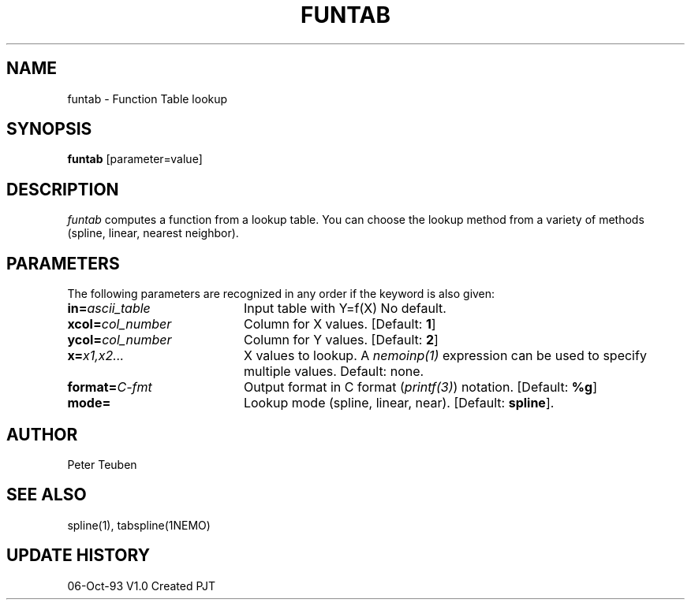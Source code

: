 .TH FUNTAB 1NEMO "6 October 1993"
.SH NAME
funtab \- Function Table lookup
.SH SYNOPSIS
\fBfuntab\fP [parameter=value]
.SH DESCRIPTION
\fIfuntab\fP computes a function from a lookup table. You can choose
the lookup method from a variety of methods (spline, linear,
nearest neighbor).
.SH PARAMETERS
The following parameters are recognized in any order if the keyword
is also given:
.TP 20
\fBin=\fP\fIascii_table\fP
Input table with Y=f(X)
No default.
.TP 20
\fBxcol=\fP\fIcol_number\fP
Column for X values.
[Default: \fB1\fP]
.TP 20
\fBycol=\fP\fIcol_number\fP
Column for Y values.
[Default: \fB2\fP]
.TP 20
\fBx=\fP\fIx1,x2...\fP
X values to lookup.  A \fInemoinp(1)\fP expression can be used
to specify multiple values.
Default: none.
.TP 20
\fBformat=\fP\fIC-fmt\fP
Output format in C format (\fIprintf(3)\fP) notation.
[Default: \fB%g\fP]
.TP 20
\fBmode=\fP
Lookup mode (spline, linear, near).
[Default: \fBspline\fP].
.SH AUTHOR
Peter Teuben
.SH SEE ALSO
spline(1), tabspline(1NEMO)
.SH UPDATE HISTORY
.nf
.ta +1.0i +4.0i
06-Oct-93	V1.0 Created	PJT
.fi
